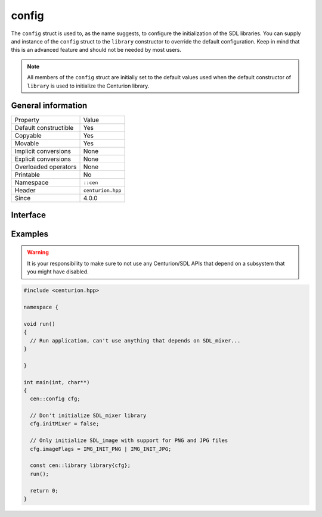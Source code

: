 config
======

The ``config`` struct is used to, as the name suggests, to configure 
the initialization of the SDL libraries. You can supply and 
instance of the ``config`` struct to the ``library`` constructor to 
override the default configuration. Keep in mind that this is an 
advanced feature and should not be needed by most users.

.. note::

  All members of the ``config`` struct are initially set to the 
  default values used when the default constructor of ``library`` 
  is used to initialize the Centurion library.

General information
-------------------

======================  =========================================
  Property               Value
----------------------  -----------------------------------------
Default constructible    Yes
Copyable                 Yes
Movable                  Yes
Implicit conversions     None
Explicit conversions     None
Overloaded operators     None
Printable                No
Namespace                ``::cen``
Header                   ``centurion.hpp``
Since                    4.0.0
======================  =========================================

Interface 
---------

.. doxygenstruct:: cen::config
  :members:
  :undoc-members:
  :outline:
  :no-link: 

Examples
--------

.. warning::

  It is your responsibility to make sure to not use any Centurion/SDL APIs 
  that depend on a subsystem that you might have disabled.

.. code:: C++ 

  #include <centurion.hpp>

  namespace {

  void run()
  {
    // Run application, can't use anything that depends on SDL_mixer...
  }
  
  }

  int main(int, char**) 
  {
    cen::config cfg;

    // Don't initialize SDL_mixer library
    cfg.initMixer = false; 

    // Only initialize SDL_image with support for PNG and JPG files
    cfg.imageFlags = IMG_INIT_PNG | IMG_INIT_JPG;

    const cen::library library{cfg};
    run();

    return 0;
  }
